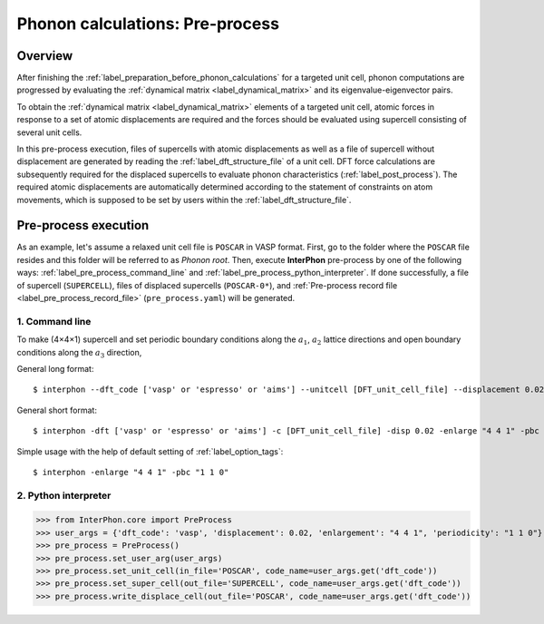 .. _label_pre_process:

================================
Phonon calculations: Pre-process
================================

Overview
********

After finishing the :ref:`label_preparation_before_phonon_calculations` for a targeted unit cell, phonon computations are progressed
by evaluating the :ref:`dynamical matrix <label_dynamical_matrix>` and its eigenvalue-eigenvector pairs.

To obtain the :ref:`dynamical matrix <label_dynamical_matrix>` elements of a targeted unit cell,
atomic forces in response to a set of atomic displacements are required and the forces should be evaluated
using supercell consisting of several unit cells.

In this pre-process execution, files of supercells with atomic displacements as well as
a file of supercell without displacement are generated by reading the :ref:`label_dft_structure_file` of a unit cell.
DFT force calculations are subsequently required for the displaced supercells to evaluate phonon characteristics (:ref:`label_post_process`).
The required atomic displacements are automatically determined according to the statement of constraints on atom movements,
which is supposed to be set by users within the :ref:`label_dft_structure_file`.

Pre-process execution
*********************
As an example, let's assume a relaxed unit cell file is ``POSCAR`` in VASP format.
First, go to the folder where the ``POSCAR`` file resides and this folder will be referred to as *Phonon root*.
Then, execute **InterPhon** pre-process by one of the following ways: :ref:`label_pre_process_command_line` and :ref:`label_pre_process_python_interpreter`.
If done successfully, a file of supercell (``SUPERCELL``), files of displaced supercells (``POSCAR-0*``),
and :ref:`Pre-process record file <label_pre_process_record_file>` (``pre_process.yaml``) will be generated.

.. _label_pre_process_command_line:

1. Command line
---------------
To make (4×4×1) supercell and set periodic boundary conditions along the :math:`a_1`, :math:`a_2` lattice directions
and open boundary conditions along the :math:`a_3` direction,

General long format::

    $ interphon --dft_code ['vasp' or 'espresso' or 'aims'] --unitcell [DFT_unit_cell_file] --displacement 0.02 --enlargement "4 4 1" --periodicity "1 1 0"

General short format::

    $ interphon -dft ['vasp' or 'espresso' or 'aims'] -c [DFT_unit_cell_file] -disp 0.02 -enlarge "4 4 1" -pbc "1 1 0"

Simple usage with the help of default setting of :ref:`label_option_tags`::

    $ interphon -enlarge "4 4 1" -pbc "1 1 0"

.. _label_pre_process_python_interpreter:

2. Python interpreter
---------------------
>>> from InterPhon.core import PreProcess
>>> user_args = {'dft_code': 'vasp', 'displacement': 0.02, 'enlargement': "4 4 1", 'periodicity': "1 1 0"}
>>> pre_process = PreProcess()
>>> pre_process.set_user_arg(user_args)
>>> pre_process.set_unit_cell(in_file='POSCAR', code_name=user_args.get('dft_code'))
>>> pre_process.set_super_cell(out_file='SUPERCELL', code_name=user_args.get('dft_code'))
>>> pre_process.write_displace_cell(out_file='POSCAR', code_name=user_args.get('dft_code'))

